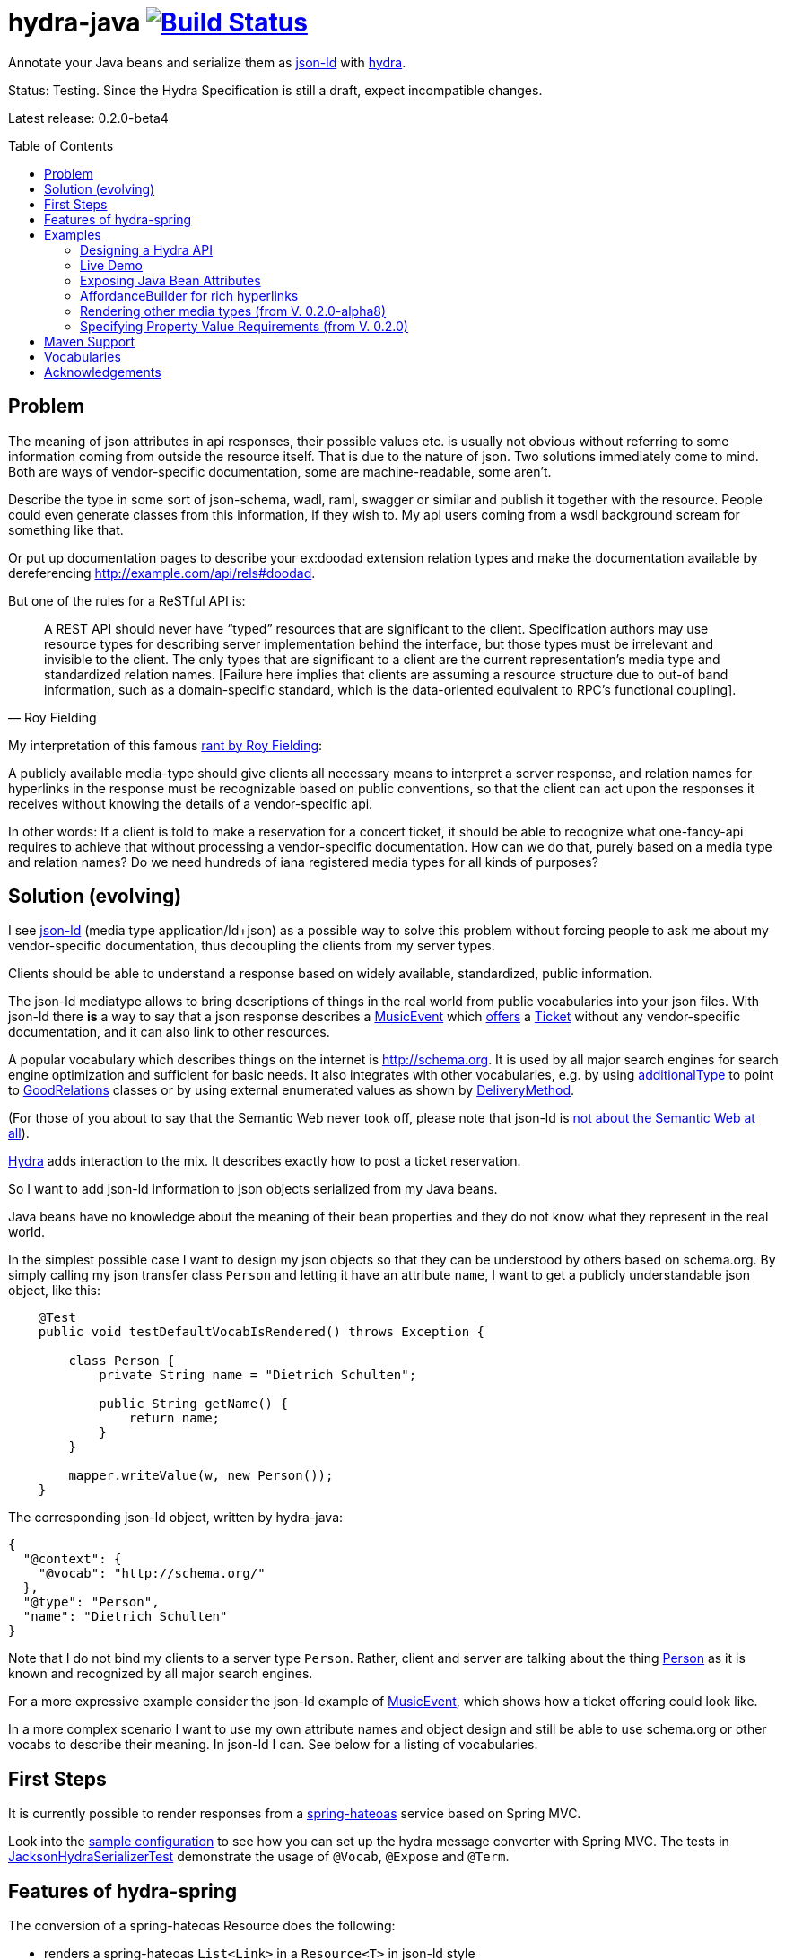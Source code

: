 = hydra-java image:https://travis-ci.org/dschulten/hydra-java.svg?branch=master["Build Status", link="https://travis-ci.org/dschulten/hydra-java"]
:toc:
:toc-placement: preamble

Annotate your Java beans and serialize them as http://www.w3.org/TR/json-ld/[json-ld] with http://www.hydra-cg.com/spec/latest/core/[hydra].

Status: Testing. Since the Hydra Specification is still a draft, expect incompatible changes.

Latest release: 0.2.0-beta4

== Problem

The meaning of json attributes in api responses, their possible values etc. is usually not obvious without referring to some 
information coming from outside the resource itself. That is due to the nature of json. Two solutions immediately come to mind. Both are ways of vendor-specific documentation, some are machine-readable, some aren't. 

Describe the type in some sort of json-schema, wadl, raml, swagger or similar and publish it together with the resource. People could even generate classes from this information, if they wish to. My api users coming from a wsdl background scream for something like that. 

Or put up documentation pages to describe your ex:doodad extension relation types and make the documentation available by dereferencing http://example.com/api/rels#doodad.

But one of the rules for a ReSTful API is:

[quote, Roy Fielding]
____
A REST API should never have “typed” resources that are significant to the client. 
Specification authors may use resource types for describing server implementation behind the interface, 
but those types must be irrelevant and invisible to the client. 
The only types that are significant to a client are the current representation’s media type and standardized relation names. 
[Failure here implies that clients are assuming a resource structure due to out-of band information, 
such as a domain-specific standard, which is the data-oriented equivalent to RPC's functional coupling].
____

My interpretation of this famous http://roy.gbiv.com/untangled/2008/rest-apis-must-be-hypertext-driven[rant by Roy Fielding]:

A publicly available media-type should give clients all necessary means to interpret a server response, 
and relation names for hyperlinks in the response must be recognizable based on public conventions, so that the client can act upon
the responses it receives without knowing the details of a vendor-specific api.

In other words: If a client is told to make a reservation for a concert ticket, it should be able to recognize what 
one-fancy-api requires to achieve that without processing a vendor-specific documentation. How can we do that, purely based on a media type and relation names? Do we need hundreds of iana registered media types for all kinds of purposes?

== Solution (evolving)

I see http://www.w3.org/TR/json-ld/[json-ld] (media type application/ld+json) as a possible way to solve this problem without forcing people to ask me
about my vendor-specific documentation, thus decoupling the clients from my server types.

Clients should be able to understand a response based on widely available, standardized, public information.

The json-ld mediatype allows to bring descriptions of things in the real world from public vocabularies into your json files. With json-ld there *is* a way to say that a json response describes a http://schema.org/MusicEvent[MusicEvent] which http://schema.org/offers[offers] a http://schema.org/Ticket[Ticket] without any vendor-specific documentation, and it can also link to other resources.

A popular vocabulary which describes things on the internet is http://schema.org. It is used by all major search engines for search engine optimization and sufficient for basic needs. It also integrates with other vocabularies, 
e.g. by using http://schema.org/additionalType[additionalType] to point to http://purl.org/goodrelations/[GoodRelations] classes or by using external enumerated values as shown by http://schema.org/DeliveryMethod[DeliveryMethod].

(For those of you about to say that the Semantic Web never took off, please note that json-ld is http://manu.sporny.org/2014/json-ld-origins-2/[not about the Semantic Web at all]).

http://www.hydra-cg.com/[Hydra] adds interaction to the mix. It describes exactly how to post a ticket reservation.

So I want to add json-ld information to json objects serialized from my Java beans.

Java beans have no knowledge about the meaning of their bean properties and they do not know what they represent in the real world.

In the simplest possible case I want to design my json objects so that they can be understood by others based on schema.org.
By simply calling my json transfer class `Person` and letting it have an attribute `name`, I want to get a publicly understandable
json object, like this:

[source, Java]
----
    @Test
    public void testDefaultVocabIsRendered() throws Exception {

        class Person {
            private String name = "Dietrich Schulten";

            public String getName() {
                return name;
            }
        }

        mapper.writeValue(w, new Person());
    }
----

The corresponding json-ld object, written by hydra-java:

[source, Javascript]
----
{
  "@context": {
    "@vocab": "http://schema.org/"
  },
  "@type": "Person",
  "name": "Dietrich Schulten"
}
----

Note that I do not bind my clients to a server type `Person`. 
Rather, client and server are talking about the thing http://schema.org/Person[Person] as it is known and recognized by all major search engines.

For a more expressive example consider the json-ld example of http://schema.org/MusicEvent[MusicEvent], which shows how a ticket offering could look like.
	
In a more complex scenario I want to use my own attribute names and object design and still be able to use schema.org or other vocabs to describe their meaning. In json-ld I can. See below for a listing of vocabularies.

== First Steps
It is currently possible to render responses from a https://github.com/spring-projects/spring-hateoas[spring-hateoas] service based on Spring MVC.

Look into the https://github.com/dschulten/hydra-java/blob/master/hydra-sample/service/src/main/java/de/escalon/hypermedia/sample/Config.java[sample configuration] to see how you can set up the hydra message converter with Spring MVC.
The tests in https://github.com/dschulten/hydra-java/blob/master/hydra-jsonld/src/test/java/de/escalon/hypermedia/hydra/serialize/JacksonHydraSerializerTest.java[JacksonHydraSerializerTest] demonstrate the usage of `@Vocab`, `@Expose` and `@Term`.

== Features of hydra-spring
The conversion of a spring-hateoas Resource does the following:

- renders a spring-hateoas `List<Link>` in a `Resource<T>` in json-ld style
- renders spring-hateoas `Resources<T>` as `hydra:Collection`. If you use this feature, make sure you have a `@Term(define = "hydra", as = "http://www.w3.org/ns/hydra/core#")` annotation in your context.
- renders spring-hateoas `PagedResources<T>` as `hydra:Collection` with a `hydra:PartialCollectionView`. If you use this feature, make sure you have a `@Term(define = "hydra", as = "http://www.w3.org/ns/hydra/core#")` annotation in your context.
- renders response with `"@vocab" : "http://schema.org/"` by default, a different `@vocab` can be defined on a class or package using the `@Vocab` annotation.
- supports vocabularies in addition to the default vocabulary via terms in the `@context`. Use `@Term` in conjunction with `@Terms` on a class or package for this.
- renders `@type` based on the Java class name by default, a vocabulary class can be produced instead using `@Expose` on the Java class.
- renders attributes assuming that the attribute name is a property in the default vocab defined by `@vocab`. In other words, it renders an `offers` member as `"offers"` on a json-ld object with a context defining `"@vocab" : "http://schema.org"`, so that you end up with `"http://schema.org/offers"` as linked data name for your `offers` member. To map a custom attribute name such as `foo` to an existing property in the default vocab or other vocabs use `@Expose` on the attribute and a term will be created in `@context` which maps your attribute to the vocab property you set as value of `@Expose`.
- renders Java enums assuming that an enum value name is an enumerated value defined by the default vocab. In json-ld it is not only possible to have attribute names, but also attribute *values* that have linked data names. The idiom to express that is `"@type" : "@vocab"`. An example of this is http://schema.org/OnSitePickup[OnSitePickup], which is an enum value for the property http://schema.org/availableDeliveryMethod[availableDeliveryMethod]. If your Java enum value is ON_SITE_PICKUP, it matches the vocab value of OnSitePickup. It will be rendered as ON_SITE_PICKUP and hydra-java will add the necessary definition to the context which makes it clear that ON_SITE_PICKUP is actually `http://schema.org/OnSitePickup`. If your Java enum value has a different name than the vocab value, use `@Expose` on the enum value to get a correct representation in the context. Note that you can also expose an enum value from a different vocabulary such as GoodRelations, see below.

As of version 0.2.0 hydra-java supports hydra:collection, hydra:operation and hydra:IriTemplate as well as reversed terms. To make this possible, you *must* use the `linkTo` and `methodOn` methods of AffordanceBuilder as a drop-in replacement for `ControllerLinkBuilder`. Templated links created by ControllerLinkBuilder will at least be rendered as IriTemplates, but only with limited information about the template variables.

Furthermore, if you use these hydra features, make sure you have a `@Term(define = "hydra", as = "http://www.w3.org/ns/hydra/core#")` annotation in your context.

* renders a link to a remote collection as https://www.w3.org/community/hydra/wiki/Collection_Design[hydra:collection]. If you define the affordance to the remote collection with `AffordanceBuilder.rel()`, the remote collection gets a `hydra:subject` in its manages block, whereas if you define it with `reverseRel()` you get a `hydra:object`. To learn more about this design, consider the article https://www.w3.org/community/hydra/wiki/Collection_Design[Collection Design] in the hydra-cg wiki.
* renders a templated link as `hydra:IriTemplate`. Method parameters can be annotated with `@Expose` to assign them a property URI, otherwise the variable name will be shown as a term in the current vocab. If you create a link with AffordanceBuilder's linkTo-method facilities and you pass `null` for arguments annotated with `@PathVariable` or `@RequestParam`, it will automatically become a templated link with variables for the `null` arguments.
* renders a link to method handlers for any *combination* of GET, POST, PUT, PATCH and DELETE as `hydra:operation`. In order to express that multiple HTTP methods can be invoked on the same resource, use the `and()` method of AffordanceBuilder. See below for an example.
* renders a single, manually created, non-templated Link or Affordance in json-ld style.
* renders a POJO method parameter annotated with `@RequestBody` as expected rdfs:subClassOf. Use `@Expose` on the POJO class for a custom identifier. The setter methods on the bean appear as `hydra:supportedProperty`, and you can annotate them with `@Expose` to give them a semantic identifier. Again see below for an example.
* uses certain schema.org facilities to describe expected request bodies. For this we need schema.org either as `@vocab` or as a `schema:` term. If you do not use schema.org as `@vocab`, make sure you have a `@Term(define = "schema", as = "http://schema.org/")` in the context.
** expresses default value and value constraints by means of http://schema.org/PropertyValueSpecification. To specify such constraints, use the `@Input` annotation. Available constraints are min, max, step, minLength,  maxLength and pattern.
** expresses supported properties whose value is an object by nesting them via http://schema.org/rangeIncludes.


== Examples

=== Designing a Hydra API ===
See my article https://www.w3.org/community/hydra/wiki/Restbucks_with_Hydra for an example of an ordering flow.

=== Live Demo

Use a ReST client to access http://jbosswildfly-escalon.rhcloud.com/hypermedia-api/events[Sample API] to see the artifact hydra-sample at work. Browsers will show the html representation of the API by default, which uses the `XhtmlResourceMessageConverter`. Sending `Accept: application/ld+json` will get you hydra, but `application/json` or `application/hal+json` work as well. When you POST or PUT, make sure you add a Content-Type header matching your request.


=== Exposing Java Bean Attributes

Assuming a Java enum whose enum values are exposed as values from GoodRelations and which appears on an Offer object with GoodRelations term:

The example shows a Java enum named `BusinessFunctionˋ whose enum values are exposed as values from GoodRelations. The enum appears on an Offer object with a GoodRelations term:

[source, Java]
----
    enum BusinessFunction {
        @Expose("gr:LeaseOut")
        RENT,
        @Expose("gr:Sell")
        FOR_SALE,
        @Expose("gr:Buy")
        BUY
    }

    @Term(define = "gr", as = "http://purl.org/goodrelations/v1#")
    class Offer {
        public BusinessFunction businessFunction;
        ...
    }
----

The json-ld output written by hydra-java makes the GoodRelations url known under the shorthand `gr`, says that the `businessFunction` property contains values defined by a vocabulary and maps the Java enum value `RENT` to its linked data name `"gr:LeaseOut"`.

[source, Javascript]
----
{
    "@context": {
      "@vocab": "http://schema.org/",
      "gr": "http://purl.org/goodrelations/v1#",
      "businessFunction": {"@type": "@vocab"},
      "RENT": "gr:LeaseOut"
    },
    "@type": "Offer",
    "businessFunction": "RENT"
}
----

=== AffordanceBuilder for rich hyperlinks

A hypermedia affordance is a rich hyperlink. That means, it not only contains a URI or a URITemplate, but also information about the usage of the URI, such as supported http methods and expected parameters. The term 'hypermedia affordance' is a neologism made popular by http://amundsen.com/blog/archives/1109[Mike Amundsen], following an earlier reference in http://roy.gbiv.com/talks/200804_REST_ApacheCon.pdf[A little REST and Relaxation] by Roy Fielding.
A hydra-java `Affordance` can be used to render media-types which support this kind of information: first and foremost hydra, but it is quite easy to add message converters for other media types once the basic information is available.

Version 0.2.0 provides an `AffordanceBuilder` class which is a drop-in replacement for the spring-hateoas `ControllerLinkBuilder`. The `AffordanceBuilder` does not depend on hydra or json-ld. It lives in the standalone jar spring-hateoas-ext and can also be used to render other media types than json-ld. One example is the `XhtmlResourceMessageConverter` which allows you to render your API responses as HTML forms.
Use the `AffordanceBuilder` to build `Affordance` instances which inherit from the spring-hateoas `Link` but add the following traits to it:

* Full support for all attributes of a http Link header as described by the https://tools.ietf.org/html/rfc5988[web linking rfc 5988]
* Support for templated link headers as described by the http://tools.ietf.org/html/draft-nottingham-link-template-01[Link-Template Header Internet draft]
* Improved creation of link templates. You can use the `linkTo-methodOn` technique to create templated links to handler methods. By simply leaving a parameter undefined (`null`) in a `methodOn` sample call, a template variable will be applied to your link.
* Facility to chain several method invocations on the same resource. If the same link is used to PUT and DELETE a resource, use `AffordanceBuilder.and()` to add both method handlers to the affordance.
* Has action descriptors with information about http methods and expected request data. Based on reflection and a minimal set of annotations it is possible to render forms-like affordances with quite precise information about expected input.

In the following we use `AffordanceBuilder` to add a `self` rel that can be used with GET, PUT and DELETE to an event bean.
First we wrap the event into a `Resource` so we can add affordances to it. Then we use the `linkTo-methodOn` technique three times to describe that the self rel can be used to get, update and delete the event.

[source, Java]
----

    public class Event {
        public final int id;
        public final String performer;
        public final String location;
        private EventStatusType eventStatus;
        private String name;

        public Event(int id, String performer, String name, String location, EventStatusType eventStatus) {
            ...
        }

        public void setEventStatus(EventStatusType eventStatus) {
            this.eventStatus = eventStatus;
        }
    }

    @Controller
    @RequestMapping("/events")
    public class EventController {

        @RequestMapping(value = "/{eventId}", method = RequestMethod.GET)
        public @ResponseBody Resource<Event> getEvent(@PathVariable Integer eventId) {
            // get the event from some backend, then:
            Resource<Event> eventResource = new Resource<Event>(event);
            eventResource.add(linkTo(methodOn(EventController.class)
                    .getEvent(event.id))
                .and(linkTo(methodOn(EventController.class)
                    .updateEvent(event.id, event)))
                .and(linkTo(methodOn(EventController.class)
                    .deleteEvent(event.id)))
                .withSelfRel());
            return eventResource;
        }

        @RequestMapping(value = "/{eventId}", method = RequestMethod.GET)
        public @ResponseBody Resource<Event> getEvent(@PathVariable Integer eventId) {
            ...
        }


        @RequestMapping(value = "/{eventId}", method = RequestMethod.PUT)
        public ResponseEntity<Void> updateEvent(@PathVariable int eventId, @RequestBody Event event) {
            ...
        }

        @RequestMapping(value = "/{eventId}", method = RequestMethod.DELETE)
        public ResponseEntity<Void> deleteEvent(@PathVariable int eventId) {
            ...
        }
    }

----

The resulting json-ld event object has the corresponding GET, PUT and DELETE operations. The PUT operation expects an http://schema.org/Event[Event] with a property http://schema.org/eventStatus[eventStatus]. By default, writable properties (with a setter following the JavaBean conventions) are rendered as `hydra:supportedProperty`. The URI to be used by the operations is the `@id` of the object that has a `hydra:operation`.

[source, Javascript]
----
   {
      "@type": "Event",
      "@id": "http://localhost/events/1",
      "performer": "Walk off the Earth",
      "location": "Wiesbaden",
      "name": "Gang of Rhythm Tour",
      "eventStatus" : "EVENT_SCHEDULED",
      "hydra:operation": [
         {
             "hydra:method": "GET"
         },
         {
             "hydra:method": "PUT",
             "hydra:expects":
             {
                 "@type": "Event",
                 "hydra:supportedProperty": [
                     {
                         "hydra:property": "eventStatus",
                         "hydra:required": "true",
                         "readonlyValue": false
                     },
                     {
                         "hydra:property": "location",
                         "defaultValue": "Wiesbaden",
                         "readonlyValue": false
                     },
                     ... other properties required for a replacing PUT
                 ]
             }
         },
         {
             "hydra:method": "DELETE"
         }
     ]
   }
----

=== Rendering other media types (from V. 0.2.0-alpha8)

Clients should be able to request a media-type they understand by means of content negotiation. Following this principle, the spring-hateoas-ext package provides the foundation to render hypermedia types which describe expected requests - not only as json-ld, but also as other media types. 

==== XhtmlResourceMessageConverter


The `XhtmlResourceMessageConverter` is the second message converter in hydra-java which makes use of affordances built by `AffordanceBuilder`.

If you add a `JsonLdDocumentationProvider` on the converter, it will render bean attributes as hyperlinks which point to their documentation on schema.org or other vocabularies, provided that your java beans are annotated with the necessary information.

The xhtml response renders bootstrap conforming markup, you can add bootstrap css as shown below, or your own stylesheets.

[source, Java]
----

@Configuration
@EnableWebMvc
public class Config extends WebMvcConfigurerAdapter {
    ...
    @Override
    public void configureMessageConverters(List<HttpMessageConverter<?>> converters) {
        converters.add(halConverter());
        converters.add(xhtmlMessageConverter());
        converters.add(jsonConverter());
    }

    private HttpMessageConverter<?> xhtmlMessageConverter() {
        XhtmlResourceMessageConverter xhtmlResourceMessageConverter = new XhtmlResourceMessageConverter();
        xhtmlResourceMessageConverter.setStylesheets(
                Arrays.asList(
                        "https://maxcdn.bootstrapcdn.com/bootstrap/3.3.4/css/bootstrap.min.css"
                ));
        xhtmlResourceMessageConverter.setDocumentationProvider(new JsonLdDocumentationProvider());
        return xhtmlResourceMessageConverter;
    }
    ...
}

----

To make the API browsable, PUT and DELETE are tunneled through POST. This is necessary because the HTML media type does not support PUT or DELETE, the browser cannot handle a form which has other methods than GET or POST. Spring-MVC has a servlet filter which makes tunneling easy. The web.xml of the hydra-sample service shows how to enable that filter:

[source, XML]
----
    <filter>
        <filter-name>HiddenHttpMethodFilter</filter-name>
        <filter-class>org.springframework.web.filter.HiddenHttpMethodFilter</filter-class>
    </filter>
    <filter-mapping>
        <filter-name>HiddenHttpMethodFilter</filter-name>
        <servlet-name>hypermedia-api</servlet-name>
    </filter-mapping>
----


==== SirenMessageConverter (from V. 0.2.0-beta5)
The `SirenMessageConverter` renders Spring Hateoas Responses as https://github.com/kevinswiber/siren[Siren] messages, using the media type `application/vnd.siren+json`.

* maps a plain Spring Hateoas `Link` to an embedded link or navigational link.
* a templated link becomes a Siren GET action with named siren fields for the template query variables
* in order to produce more expressive Siren actions, use the `linkTo-methodOn` idiom of `AffordanceBuilder` to point to your methods, as shown above for the sample `EventController` in the section AffordanceBuilder.
* possible values found by `AffordanceBuilder` are treated as checkbox or radio button fields, following the technique discussed in the https://groups.google.com/forum/#!topic/siren-hypermedia/8mbOX44gguU[Siren group].
* nested `Resource` objects are shown as embedded representations
* distinguishes navigational and embedded links by a default list of navigational rels. This list can be customized via `SirenMessageConverter.addNavigationalRels`.
* for sub-entities the property name is used as relation name. The Siren class name is derived from the Java class name. The rel names can be customized using a `DocumentationProvider` implementation, e.g. the `JsonLdDocumentationProvider` from hydra-jsonld will make use of `@Expose` and `@Vocab` annotations on your response bean packages.

The Siren output for the sample `EventController` above looks is shown below. Note that the JsonLdDocumentationProvider has created the link relation type `http://schema.org/workPerformed`. One could also use the UrlPrefixDocumentationProvider for simple URL prefixing.
[source, Javascript]
----
{
    "class": [
        "event"
    ],
    "properties": {
        "performer": "Walk off the Earth",
        "eventStatus": "EVENT_SCHEDULED",
        "location": "Wiesbaden"
    },
    "entities": [
        {
            "class": [
                "creativeWork"
            ],
            "rel": [
                "http://schema.org/workPerformed"
            ],
            "properties": {
                "name": "Gang of Rhythm Tour"
            },
            "actions": [
                {
                    "name": "addReview",
                    "method": "POST",
                    "href": "http://example.com/webapp/hypermedia-api/reviews/events/1",
                    "fields": [
                        {
                            "name": "reviewBody",
                            "type": "text"
                        },
                        {
                            "name": "reviewRating.ratingValue",
                            "type": "number",
                            "value": "3"
                        }
                    ]
                }
            ]
        }
    ],
    "actions": [
        {
            "name": "updateEvent",
            "method": "PUT",
            "href": "http://example.com/webapp/hypermedia-api/events/1",
            "fields": [
                {
                    "name": "location",
                    "type": "text",
                    "value": "Wiesbaden"
                },
                {
                    "name": "eventStatus",
                    "type": "radio",
                    "value": [
                        {
                            "value": "EVENT_CANCELLED"
                        },
                        {
                            "value": "EVENT_POSTPONED"
                        },
                        {
                            "value": "EVENT_SCHEDULED",
                            "selected": true
                        },
                        {
                            "value": "EVENT_RESCHEDULED"
                        }
                    ]
                }
                ... other properties required for a replacing PUT
            ]
        },
        {
            "name": "deleteEvent",
            "method": "DELETE",
            "href": "http://example.com/webapp/hypermedia-api/events/1"
        }
    ],
    "links": [
        {
            "rel": [
                "self"
            ],
            "href": "http://example.com/webapp/hypermedia-api/events/1"
        }
    ]
}
----


=== Specifying Property Value Requirements (from V. 0.2.0)

Now let us tell the client a range of possible values for a property. We want to allow clients to add reviews for the work performed at an event. For this, we add a `Resource<CreativeWork>` to the `Event`, so that we can define an affordance on the creative work which allows clients to send reviews.

[source, Java]
----
  public class Event {
      ...
      private final Resource<CreativeWork> workPerformed;

      public Resource<CreativeWork> getWorkPerformed() {
          return workPerformed;
      }
      ...
  }

  // in EventController:
  @RequestMapping(value = "/{eventId}", method = RequestMethod.GET)
  public @ResponseBody Resource<Event> getEvent(@PathVariable Integer eventId) {

      // with an event from backend do this:

      event.getWorkPerformed() //  <-- must be a Resource<CreativeWork>
          .add(linkTo(methodOn(ReviewController.class) // <-- must use AffordanceBuilder.linkTo here
              .addReview(event.id, new Review(null, new Rating(3)))) // <-- default ratingValue 3
              .withRel("review"));
      ...
  }

  @Controller
  @RequestMapping("/reviews")
  public class ReviewController {

      @RequestMapping(value = "/events/{eventId}", method = RequestMethod.POST)
      public ResponseEntity<Void> addReview(@PathVariable int eventId, @RequestBody Review review) {
          // add review and return 201 Created
      }
  }
----

We expect that clients post a Review with a review body and a rating. The review body and the rating value have input constraints, so we annotate the method `setReviewBody` with `@Input(pattern=".{10,}")` and `setRatingValue` with `@Input(min = 1, max = 5, step = 1)`, as shown below.

[source, Java]
----

  public class Rating {
      private String ratingValue;

      @JsonCreator
      public Rating(@JsonProperty("ratingValue") Integer ratingValue) {
        ..
      }


      public void setRatingValue(@Input(min = 1, max = 5, step = 1) String ratingValue) {
          this.ratingValue = ratingValue;
      }
  }


  public class Review {

      private String reviewBody;
      private Rating reviewRating;

      @JsonCreator
      public Review(@JsonProperty("reviewBody") String reviewBody,
          @JsonProperty("reviewRating") Rating reviewRating) {
             ...
      }

      public void setReviewBody(@Input(pattern=".{10,}") String reviewBody) {
        ...
      }

      public void setReviewRating(Rating rating) {
          this.reviewRating = rating;
      }
  }

----

In the resulting json-ld we use schema.org's http://schema.org/PropertyValueSpecification[PropertyValueSpecification] to express the input constraints `minValue`, `maxValue`, `stepValue` and `valuePattern`, as well as `defaultValue` containing the rating value `3` that was passed to the sample method invocation with `methodOn`. Note that the creative work has a `review` attribute now, although the `CreativeWork` pojo has no such property. It appears because we added a rel `review` to the workPerformed resource.

Right now it is not possible to specify a list of expected values, neither with hydra nor with `schema:PropertyValueSpecification`. If you are interested in that, look into https://github.com/HydraCG/Specifications/issues/82[#82 Add support for allowed literals and allowed individuals] and participate in the discussion in the http://lists.w3.org/Archives/Public/public-hydra/2015Jan/0019.html[Hydra-CG mailing list].

[source, Javascript]
----
{
    "@context":
    {
        "@vocab": "http://schema.org/",
        "hydra": "http://www.w3.org/ns/hydra/core#",
        "eventStatus":
        {
            "@type": "@vocab"
        },
        "EVENT_SCHEDULED": "EventScheduled"
    },
    "@type": "Event",
    "performer": "Walk off the Earth",
    "location": "Wiesbaden",
    "eventStatus": "EVENT_SCHEDULED",
    "workPerformed": {
        "@type": "CreativeWork",
        "name": "Gang of Rhythm Tour",
        "review": {
            "@id": "http://localhost:8210/webapp/hypermedia-api/reviews/events/1",
            "hydra:operation": [
                {
                    "@type": "ReviewAction",
                    "hydra:method": "POST",
                    "hydra:expects": {
                        "@type": "Review",
                        "hydra:supportedProperty": [
                            {
                                "@type": "PropertyValueSpecification",
                                "hydra:property": "reviewBody",
                                "valuePattern": ".{10,}"
                            },
                            {
                                "hydra:property": "reviewRating",
                                "rangeIncludes": {
                                    "@type": "Rating",
                                    "hydra:supportedProperty": [
                                        {
                                            "@type": "PropertyValueSpecification",
                                            "hydra:property": "ratingValue",
                                            "defaultValue": 3,
                                            "maxValue": 5,
                                            "minValue": 1,
                                            "stepValue": 1
                                        }
                                    ]
                                }
                            }
                        ]
                    }
                }
            ]
        }
    }
}

----

If an expected property on a request object holds a nested json object in turn, hydra-java will render it following a proposal from https://github.com/HydraCG/Specifications/issues/26[Hydra-CG Issue 26] using http://schema.org/rangeIncludes[schema:rangeIncludes]. The fact that this issue is not resolved yet is the main reason why hydra-java 0.2.0 is an alpha release. So be especially wary that changes are likely for the way hydra-java prescribes nested properties.


== Maven Support
The latest Maven releases of hydra-java are in Maven central. These are the maven coordinates for hydra-spring.

[source, XML]
----
<dependency>
  <groupId>de.escalon.hypermedia</groupId>
  <artifactId>hydra-spring</artifactId>
  <version>0.2.0-beta4</version>
</dependency>
----

If you only want to use `AffordanceBuilder` or the `XhtmlResourceMessageConverter` without the json-ld dependencies, use spring-hateoas-ext alone:

[source, XML]
----
<dependency>
  <groupId>de.escalon.hypermedia</groupId>
  <artifactId>spring-hateoas-ext</artifactId>
  <version>0.2.0-beta4</version>
</dependency>
----

== Vocabularies
What if schema.org is not sufficient? On
http://lov.okfn.org/dataset/lov/[Linked Open Vocabularies] you can search for terms in other vocabularies. Another option is to http://www.w3.org/wiki/WebSchemas/SchemaDotOrgProposals[propose an addition to schema.org].

If you are unsure which vocab to use, ask on the http://lists.w3.org/Archives/Public/public-hydra/[ hydra mailing list].



	
== Acknowledgements

I would like to thank Mike Amundsen, Stu Charlton, Jon Moore, Jørn Wildt, Mike Kelly, Markus Lanthaler, Gregg Kellog and Manu Sporny for their inspiration and for valuable comments along the way. Also thanks to Oliver Gierke who has been accepting some of my pull requests to spring-hateoas.
